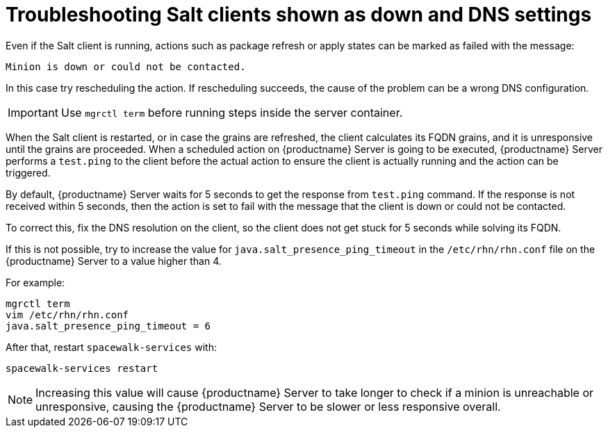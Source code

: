 [[troubleshooting-salt-clients-down-and-dns]]
= Troubleshooting Salt clients shown as down and DNS settings

Even if the Salt client is running, actions such as package refresh or apply states can be marked as failed with the message:

----
Minion is down or could not be contacted.
----

In this case try rescheduling the action.
If rescheduling succeeds, the cause of the problem can be a wrong DNS configuration.

[IMPORTANT]
====
Use [literal]``mgrctl term`` before running steps inside the server container.
====

When the Salt client is restarted, or in case the grains are refreshed, the client calculates its FQDN grains, and it is unresponsive until the grains are proceeded.
When a scheduled action on {productname} Server is going to be executed, {productname} Server performs a ``test.ping`` to the client before the actual action to ensure the client is actually running and the action can be triggered.

By default, {productname} Server waits for 5 seconds to get the response from ``test.ping`` command.
If the response is not received within 5 seconds, then the action is set to fail with the message that the client is down or could not be contacted.

To correct this, fix the DNS resolution on the client, so the client does not get stuck for 5 seconds while solving its FQDN.

If this is not possible, try to increase the value for ``java.salt_presence_ping_timeout`` in the ``/etc/rhn/rhn.conf`` file on the {productname} Server to a value higher than 4.

For example:

----
mgrctl term
vim /etc/rhn/rhn.conf
java.salt_presence_ping_timeout = 6
----

After that, restart ``spacewalk-services`` with:

----
spacewalk-services restart
----

[NOTE]
====
Increasing this value will cause {productname} Server to take longer to check if a minion is unreachable or unresponsive, causing the {productname} Server to be slower or less responsive overall.
====
